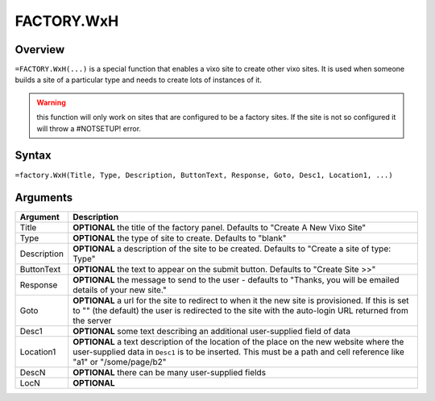 ===========
FACTORY.WxH
===========


Overview
--------

``=FACTORY.WxH(...)`` is a special function that enables a vixo site to create other vixo sites. It is used when someone builds a site of a particular type and needs to create lots of instances of it.

.. warning:: this function will only work on sites that are configured to be a factory sites. If the site is not so configured it will throw a #NOTSETUP! error.

Syntax
------

``=factory.WxH(Title, Type, Description, ButtonText, Response, Goto, Desc1, Location1, ...)``

Arguments
---------

============== ===============================================================
Argument       Description
============== ===============================================================
Title          **OPTIONAL** the title of the factory panel. Defaults to
               "Create A New Vixo Site"

Type           **OPTIONAL** the type of site to create. Defaults to "blank"

Description    **OPTIONAL** a description of the site to be created. Defaults
               to "Create a site of type: Type"

ButtonText     **OPTIONAL** the text to appear on the submit button. Defaults
               to "Create Site >>"

Response       **OPTIONAL** the message to send to the user - defaults to
               "Thanks, you will be emailed details of your new site."

Goto           **OPTIONAL** a url for the site to redirect to when it the
               new site is provisioned. If this is set to "" (the default)
               the user is redirected to the site with the auto-login URL
               returned from the server

Desc1          **OPTIONAL** some text describing an additional user-supplied
               field of data

Location1      **OPTIONAL** a text description of the location of the place
               on the new website where the user-supplied data in ``Desc1``
               is to be inserted. This must be a path and cell reference like
               "a1" or "/some/page/b2"

DescN          **OPTIONAL** there can be many user-supplied fields

LocN           **OPTIONAL**
============== ===============================================================
